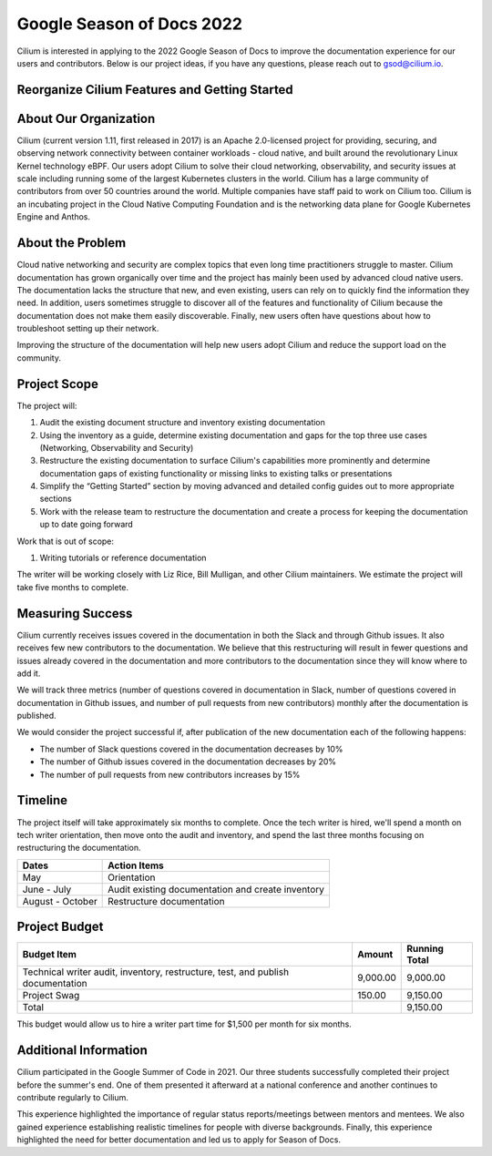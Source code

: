 .. only:: not (epub or latex or html)

    WARNING: You are looking at unreleased Cilium documentation.
    Please use the official rendered version released here:
    https://docs.cilium.io


.. _season_of_docs:

Google Season of Docs 2022
==========================

Cilium is interested in applying to the 2022 Google Season of Docs to improve the documentation experience for our users and contributors.
Below is our project ideas, if you have any questions, please reach out to gsod@cilium.io.

Reorganize Cilium Features and Getting Started 
~~~~~~~~~~~~~~~~~~~~~~~~~~~~~~~~~~~~~~~~~~~~~~

About Our Organization
~~~~~~~~~~~~~~~~~~~~~~

Cilium (current version 1.11, first released in 2017) is an Apache 2.0-licensed project for providing, 
securing, and observing network connectivity between container workloads - cloud native, and built around 
the revolutionary Linux Kernel technology eBPF. Our users adopt Cilium to solve their cloud networking, 
observability, and security issues at scale including running some of the largest Kubernetes clusters in the world. 
Cilium has a large community of contributors from over 50 countries around the world. Multiple companies 
have staff paid to work on Cilium too. Cilium is an incubating project in the Cloud Native Computing Foundation 
and is the networking data plane for Google Kubernetes Engine and Anthos.

About the Problem
~~~~~~~~~~~~~~~~~

Cloud native networking and security are complex topics that even long time practitioners struggle to master.
Cilium documentation has grown organically over time and the project has mainly been used by advanced cloud native users. 
The documentation lacks the structure that new, and even existing, users can rely on to quickly find the information they need. 
In addition, users sometimes struggle to discover all of the features and functionality of Cilium because the documentation 
does not make them easily discoverable. Finally, new users often have questions about how to troubleshoot setting up their network.

Improving the structure of the documentation will help new users adopt Cilium and reduce the support load on the community.

Project Scope
~~~~~~~~~~~~~

The project will:

#. Audit the existing document structure and inventory existing documentation
#. Using the inventory as a guide, determine existing documentation and gaps for the top three use cases (Networking, Observability and Security)
#. Restructure the existing documentation to surface Cilium's capabilities more prominently and determine documentation gaps of existing functionality or missing links to existing talks or presentations
#. Simplify the “Getting Started” section by moving advanced and detailed config guides out to more appropriate sections
#. Work with the release team to restructure the documentation and create a process for keeping the documentation up to date going forward

Work that is out of scope:

#. Writing tutorials or reference documentation

The writer will be working closely with Liz Rice, Bill Mulligan, and other Cilium maintainers. 
We estimate the project will take five months to complete.

Measuring Success
~~~~~~~~~~~~~~~~~

Cilium currently receives issues covered in the documentation in both the Slack and through Github issues. It also receives few new 
contributors to the documentation. We believe that this restructuring will result in fewer questions and issues already covered in 
the documentation and more contributors to the documentation since they will know where to add it.

We will track three metrics (number of questions covered in documentation in Slack, number of questions covered in documentation 
in Github issues, and number of pull requests from new contributors) monthly after the documentation is published.

We would consider the project successful if, after publication of the new documentation each of the following happens:

- The number of Slack questions covered in the documentation decreases by 10%
- The number of Github issues covered in the documentation decreases by 20%
- The number of pull requests from new contributors increases by 15%

Timeline
~~~~~~~~

The project itself will take approximately six months to complete. Once the tech writer is hired, we'll spend a month on 
tech writer orientation, then move onto the audit and inventory, and spend the last three months focusing on restructuring the documentation.

+------------------+---------------------------------------------------+
| Dates            | Action Items                                      |
+==================+===================================================+
| May              | Orientation                                       | 
+------------------+---------------------------------------------------+
| June - July      | Audit existing documentation and create inventory | 
+------------------+---------------------------------------------------+
| August - October | Restructure documentation                         | 
+------------------+---------------------------------------------------+

Project Budget
~~~~~~~~~~~~~~

+----------------------------------------------------------------------------------+--------------+------------------+
| Budget Item                                                                      | Amount       | Running Total    | 
+==================================================================================+==============+==================+
| Technical writer audit, inventory, restructure, test, and publish documentation  | 9,000.00     | 9,000.00         | 
+----------------------------------------------------------------------------------+--------------+------------------+
| Project Swag                                                                     | 150.00       | 9,150.00         |  
+----------------------------------------------------------------------------------+--------------+------------------+
| Total                                                                            |              | 9,150.00         |
+----------------------------------------------------------------------------------+--------------+------------------+

This budget would allow us to hire a writer part time for $1,500 per month for six months.

Additional Information
~~~~~~~~~~~~~~~~~~~~~~

Cilium participated in the Google Summer of Code in 2021. Our three students successfully completed their project 
before the summer's end. One of them presented it afterward at a national conference and another continues to contribute regularly to Cilium.

This experience highlighted the importance of regular status reports/meetings between mentors and mentees. 
We also gained experience establishing realistic timelines for people with diverse backgrounds. 
Finally, this experience highlighted the need for better documentation and led us to apply for Season of Docs.
